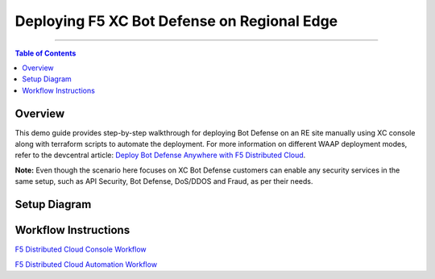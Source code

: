 Deploying F5 XC Bot Defense on Regional Edge
=============================


--------------

.. contents:: **Table of Contents**

Overview
#########

This demo guide provides step-by-step walkthrough for deploying Bot Defense on an RE site manually using XC console along with terraform scripts to automate the deployment. For more information on different WAAP deployment modes, refer to the devcentral article: `Deploy Bot Defense Anywhere with F5
Distributed Cloud <https://https://community.f5.com/t5/technical-articles/deploy-bot-defense-on-any-edge-with-f5-distributed-cloud-saas/ta-p/323272>`__.

**Note:** Even though the scenario here focuses on XC Bot Defense customers can enable any security services in the same setup, such as API Security, Bot Defense, DoS/DDOS and Fraud, as per their needs.

Setup Diagram
#############

.. figure:: assets/diagramRE.png

Workflow Instructions
######################

`F5 Distributed Cloud Console Workflow <./xc-console-demo-guide.rst>`__

`F5 Distributed Cloud Automation Workflow <./automation-demo-guide.rst>`__
